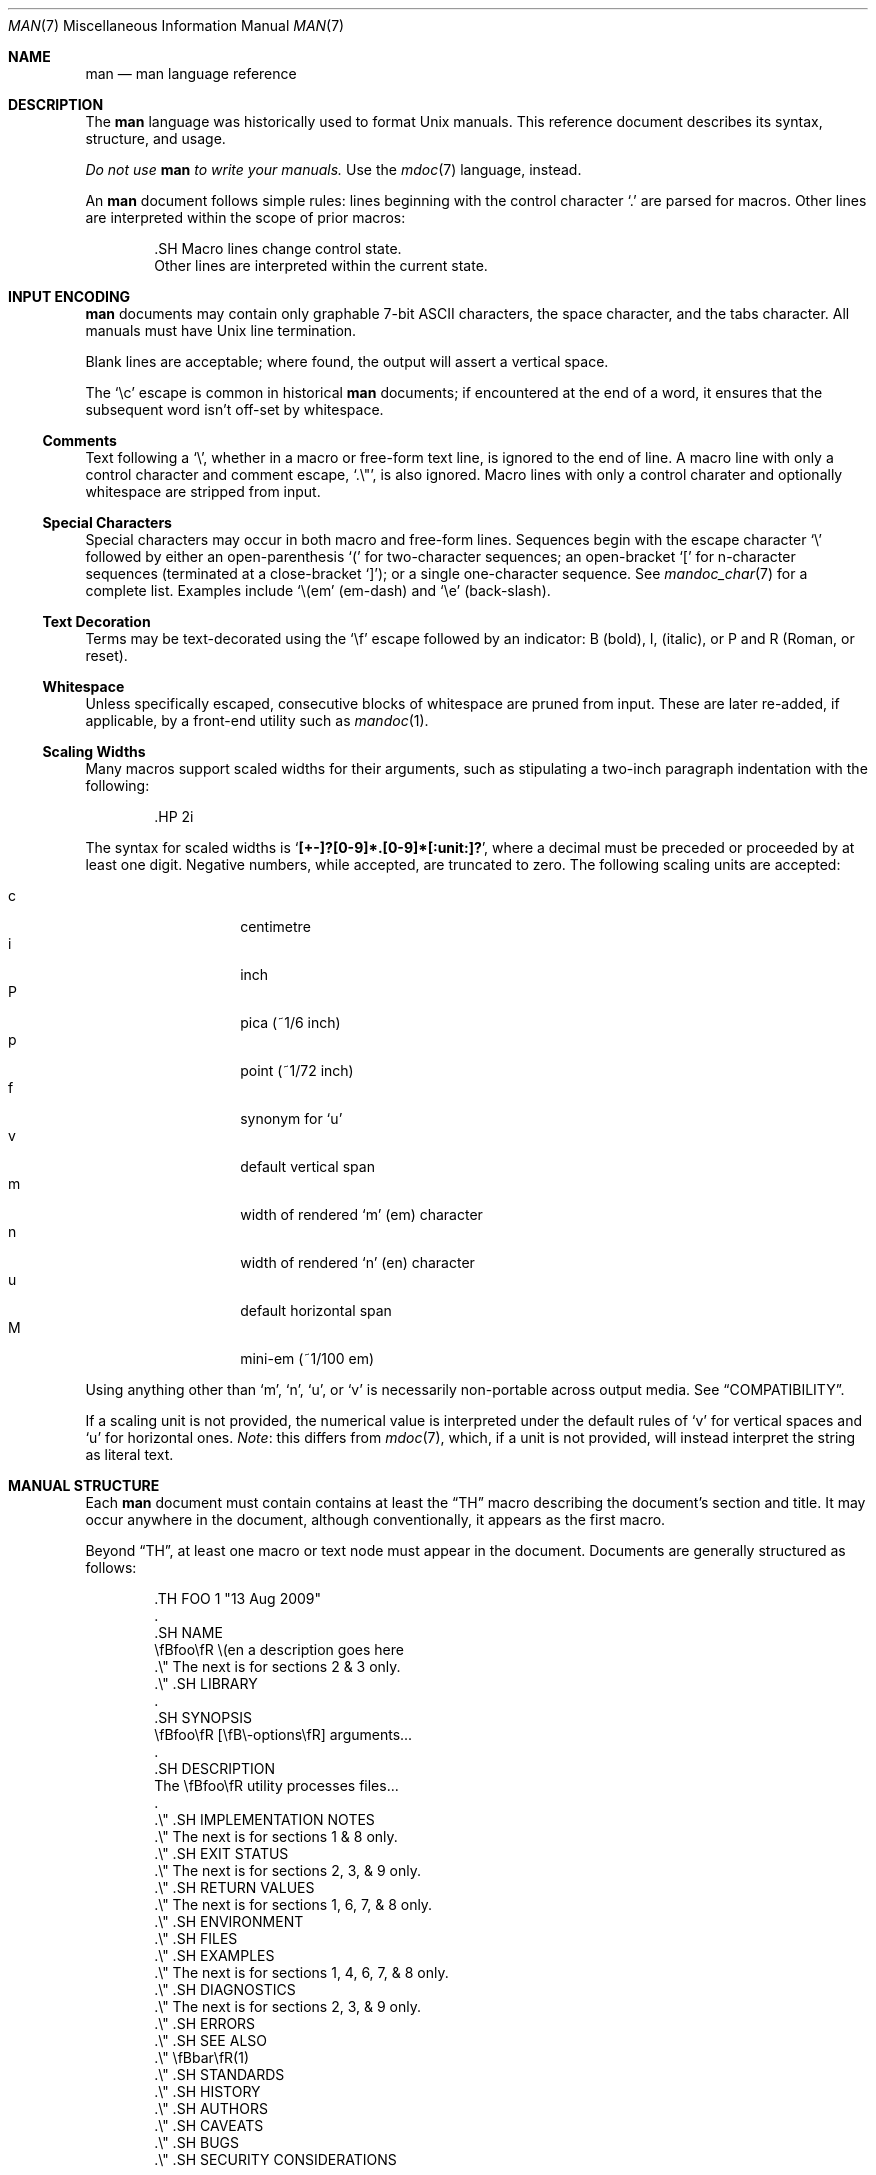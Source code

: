 .\"	$Id$
.\"
.\" Copyright (c) 2009 Kristaps Dzonsons <kristaps@kth.se>
.\"
.\" Permission to use, copy, modify, and distribute this software for any
.\" purpose with or without fee is hereby granted, provided that the above
.\" copyright notice and this permission notice appear in all copies.
.\"
.\" THE SOFTWARE IS PROVIDED "AS IS" AND THE AUTHOR DISCLAIMS ALL WARRANTIES
.\" WITH REGARD TO THIS SOFTWARE INCLUDING ALL IMPLIED WARRANTIES OF
.\" MERCHANTABILITY AND FITNESS. IN NO EVENT SHALL THE AUTHOR BE LIABLE FOR
.\" ANY SPECIAL, DIRECT, INDIRECT, OR CONSEQUENTIAL DAMAGES OR ANY DAMAGES
.\" WHATSOEVER RESULTING FROM LOSS OF USE, DATA OR PROFITS, WHETHER IN AN
.\" ACTION OF CONTRACT, NEGLIGENCE OR OTHER TORTIOUS ACTION, ARISING OUT OF
.\" OR IN CONNECTION WITH THE USE OR PERFORMANCE OF THIS SOFTWARE.
.\"
.Dd $Mdocdate$
.Dt MAN 7
.Os
.
.
.Sh NAME
.Nm man
.Nd man language reference
.
.
.Sh DESCRIPTION
The
.Nm man
language was historically used to format
.Ux
manuals.  This reference document describes its syntax, structure, and
usage.
.
.Pp
.Bf -emphasis
Do not use
.Nm
to write your manuals.
.Ef
Use the
.Xr mdoc 7
language, instead.
.
.Pp
An
.Nm
document follows simple rules:  lines beginning with the control
character
.Sq \&.
are parsed for macros.  Other lines are interpreted within the scope of
prior macros:
.Bd -literal -offset indent
\&.SH Macro lines change control state.
Other lines are interpreted within the current state.
.Ed
.
.
.Sh INPUT ENCODING
.Nm
documents may contain only graphable 7-bit ASCII characters, the
space character, and the tabs character.  All manuals must have
.Ux
line termination.
.
.Pp
Blank lines are acceptable; where found, the output will assert a
vertical space.
.
.Pp
The
.Sq \ec
escape is common in historical
.Nm
documents; if encountered at the end of a word, it ensures that the
subsequent word isn't off-set by whitespace.
.
.
.Ss Comments
Text following a
.Sq \e\*" ,
whether in a macro or free-form text line, is ignored to the end of
line.  A macro line with only a control character and comment escape,
.Sq \&.\e" ,
is also ignored.  Macro lines with only a control charater and
optionally whitespace are stripped from input.
.
.
.Ss Special Characters
Special characters may occur in both macro and free-form lines.
Sequences begin with the escape character
.Sq \e
followed by either an open-parenthesis
.Sq \&(
for two-character sequences; an open-bracket
.Sq \&[
for n-character sequences (terminated at a close-bracket
.Sq \&] ) ;
or a single one-character sequence.  See
.Xr mandoc_char 7
for a complete list.  Examples include
.Sq \e(em
.Pq em-dash
and
.Sq \ee
.Pq back-slash .
.
.
.Ss Text Decoration
Terms may be text-decorated using the
.Sq \ef
escape followed by an indicator: B (bold), I, (italic), or P and R
(Roman, or reset).
.
.
.Ss Whitespace
Unless specifically escaped, consecutive blocks of whitespace are pruned
from input.  These are later re-added, if applicable, by a front-end
utility such as
.Xr mandoc 1 .
.
.Ss Scaling Widths
Many macros support scaled widths for their arguments, such as
stipulating a two-inch paragraph indentation with the following:
.Bd -literal -offset indent
\&.HP 2i
.Ed
.
.Pp
The syntax for scaled widths is
.Sq Li [+-]?[0-9]*.[0-9]*[:unit:]? ,
where a decimal must be preceded or proceeded by at least one digit.
Negative numbers, while accepted, are truncated to zero.  The following
scaling units are accepted:
.
.Pp
.Bl -tag -width Ds -offset indent -compact
.It c
centimetre
.It i
inch
.It P
pica (~1/6 inch)
.It p
point (~1/72 inch)
.It f
synonym for
.Sq u
.It v
default vertical span
.It m
width of rendered
.Sq m
.Pq em
character
.It n
width of rendered
.Sq n
.Pq en
character
.It u
default horizontal span
.It M
mini-em (~1/100 em)
.El
.Pp
Using anything other than
.Sq m ,
.Sq n ,
.Sq u ,
or
.Sq v
is necessarily non-portable across output media.  See 
.Sx COMPATIBILITY .
.
.Pp
If a scaling unit is not provided, the numerical value is interpreted
under the default rules of
.Sq v
for vertical spaces and
.Sq u
for horizontal ones.
.Em Note :
this differs from
.Xr mdoc 7 ,
which, if a unit is not provided, will instead interpret the string as
literal text.
.
.
.Sh MANUAL STRUCTURE
Each
.Nm
document must contain contains at least the
.Sx \&TH
macro describing the document's section and title.  It may occur
anywhere in the document, although conventionally, it appears as the
first macro.
.
.Pp
Beyond
.Sx \&TH ,
at least one macro or text node must appear in the document.  Documents
are generally structured as follows:
.Bd -literal -offset indent
\&.TH FOO 1 "13 Aug 2009"
\&.
\&.SH NAME
\efBfoo\efR \e(en a description goes here
\&.\e\*q The next is for sections 2 & 3 only.
\&.\e\*q .SH LIBRARY
\&.
\&.SH SYNOPSIS
\efBfoo\efR [\efB\e-options\efR] arguments...
\&.
\&.SH DESCRIPTION
The \efBfoo\efR utility processes files...
\&.
\&.\e\*q .SH IMPLEMENTATION NOTES
\&.\e\*q The next is for sections 1 & 8 only.
\&.\e\*q .SH EXIT STATUS
\&.\e\*q The next is for sections 2, 3, & 9 only.
\&.\e\*q .SH RETURN VALUES
\&.\e\*q The next is for sections 1, 6, 7, & 8 only.
\&.\e\*q .SH ENVIRONMENT
\&.\e\*q .SH FILES
\&.\e\*q .SH EXAMPLES
\&.\e\*q The next is for sections 1, 4, 6, 7, & 8 only.
\&.\e\*q .SH DIAGNOSTICS
\&.\e\*q The next is for sections 2, 3, & 9 only.
\&.\e\*q .SH ERRORS
\&.\e\*q .SH SEE ALSO
\&.\e\*q \efBbar\efR(1)
\&.\e\*q .SH STANDARDS
\&.\e\*q .SH HISTORY
\&.\e\*q .SH AUTHORS
\&.\e\*q .SH CAVEATS
\&.\e\*q .SH BUGS
\&.\e\*q .SH SECURITY CONSIDERATIONS
.Ed
.Pp
The sections in a
.Nm
document are conventionally ordered as they appear above.  Sections
should be composed as follows:
.Bl -tag -width Ds -offset Ds
.It NAME
The name(s) and a short description of the documented material.  The
syntax for this is generally as follows:
.Pp
.D1 \efBname\efR \e(en description
.It LIBRARY
The name of the library containing the documented material, which is
assumed to be a function in a section 2 or 3 manual.  For functions in
the C library, this may be as follows:
.Pp
.D1 Standard C Library (libc, -lc)
.It SYNOPSIS
Documents the utility invocation syntax, function call syntax, or device
configuration. 
.Pp
For the first, utilities (sections 1, 6, and 8), this is
generally structured as follows:
.Pp
.D1 \efBname\efR [-\efBab\efR] [-\efBc\efR\efIarg\efR] \efBpath\efR...
.Pp
For the second, function calls (sections 2, 3, 9):
.Pp
.D1 \. Ns Sx \&B No char *name(char *\efIarg\efR);
.Pp
And for the third, configurations (section 4):
.Pp
.D1 \. Ns Sx \&B No name* at cardbus ? function ?
.Pp
Manuals not in these sections generally don't need a SYNOPSIS.
.It DESCRIPTION
This expands upon the brief, one-line description in NAME.  It usually
contains a break-down of the options (if documenting a command).
.It IMPLEMENTATION NOTES
Implementation-specific notes should be kept here.  This is useful when
implementing standard functions that may have side effects or notable
algorithmic implications.
.It EXIT STATUS
.It RETURN VALUES
.It ENVIRONMENT
.It FILES
.It EXAMPLES
.It DIAGNOSTICS
.It ERRORS
.It SEE ALSO
.It STANDARDS
.It HISTORY
.It AUTHORS
.It CAVEATS
.It BUGS
.It SECURITY CONSIDERATIONS
.El
.
.
.Sh MACRO SYNTAX
Macros are one to three three characters in length and begin with a
control character ,
.Sq \&. ,
at the beginning of the line.  An arbitrary amount of whitespace may
sit between the control character and the macro name.  Thus, the
following are equivalent:
.Bd -literal -offset indent
\&.PP
\&.\ \ \ PP
.Ed
.
.Pp
The
.Nm
macros are classified by scope: line scope or block scope.  Line
macros are only scoped to the current line (and, in some situations,
the subsequent line).  Block macros are scoped to the current line and
subsequent lines until closed by another block macro.
.
.
.Ss Line Macros
Line macros are generally scoped to the current line, with the body
consisting of zero or more arguments.  If a macro is scoped to the next
line and the line arguments are empty, the next line is used instead,
else the general syntax is used.  Thus:
.Bd -literal -offset indent
\&.I
foo
.Ed
.
.Pp
is equivalent to
.Sq \&.I foo .
If next-line macros are invoked consecutively, only the last is used.
If a next-line macro is proceded by a block macro, it is ignored.
.Bd -literal -offset indent
\&.YO \(lBbody...\(rB
\(lBbody...\(rB
.Ed
.
.Pp
.Bl -column -compact -offset indent "MacroX" "ArgumentsX" "ScopeXXXXX"
.It Em Macro Ta Em Arguments Ta Em Scope
.It Sx \&B   Ta    n         Ta    next-line
.It Sx \&BI  Ta    n         Ta    current
.It Sx \&BR  Ta    n         Ta    current
.It Sx \&DT  Ta    0         Ta    current
.It Sx \&I   Ta    n         Ta    next-line
.It Sx \&IB  Ta    n         Ta    current
.It Sx \&IR  Ta    n         Ta    current
.It Sx \&PD  Ta    n         Ta    current
.It Sx \&R   Ta    n         Ta    next-line
.It Sx \&RB  Ta    n         Ta    current
.It Sx \&RI  Ta    n         Ta    current
.It Sx \&SB  Ta    n         Ta    next-line
.It Sx \&SM  Ta    n         Ta    next-line
.It Sx \&TH  Ta    >1, <6    Ta    current
.It Sx \&UC  Ta    n         Ta    current
.It Sx \&br  Ta    0         Ta    current
.It Sx \&fi  Ta    0         Ta    current
.It Sx \&i   Ta    n         Ta    current
.It Sx \&na  Ta    0         Ta    current
.It Sx \&nf  Ta    0         Ta    current
.It Sx \&r   Ta    0         Ta    current
.It Sx \&sp  Ta    1         Ta    current
.El
.
.Pp
The
.Sx \&PD ,
.Sx \&RS ,
.Sx \&RE ,
.Sx \&UC ,
.Sx \&br ,
.Sx \&fi ,
.Sx \&i ,
.Sx \&na ,
.Sx \&nf ,
.Sx \&r ,
and
.Sx \&sp
macros should not be used.  They're included for compatibility.
.
.
.Ss Block Macros
Block macros are comprised of a head and body.  Like for in-line macros,
the head is scoped to the current line and, in one circumstance, the
next line; the body is scoped to subsequent lines and is closed out by a
subsequent block macro invocation.
.Bd -literal -offset indent
\&.YO \(lBhead...\(rB
\(lBhead...\(rB
\(lBbody...\(rB
.Ed
.
.Pp
The closure of body scope may be to the section, where a macro is closed
by
.Sx \&SH ;
sub-section, closed by a section or
.Sx \&SS ;
part, closed by a section, sub-section, or
.Sx \&RE ;
or paragraph, closed by a section, sub-section, part, 
.Sx \&HP ,
.Sx \&IP ,
.Sx \&LP ,
.Sx \&P ,
.Sx \&PP ,
or
.Sx \&TP .
No closure refers to an explicit block closing macro.
.
.Pp
.Bl -column "MacroX" "ArgumentsX" "Head ScopeX" "sub-sectionX" -compact -offset indent
.It Em Macro Ta Em Arguments Ta Em Head Scope Ta Em Body Scope
.It Sx \&HP  Ta    <2        Ta    current    Ta    paragraph
.It Sx \&IP  Ta    <3        Ta    current    Ta    paragraph
.It Sx \&LP  Ta    0         Ta    current    Ta    paragraph
.It Sx \&P   Ta    0         Ta    current    Ta    paragraph
.It Sx \&PP  Ta    0         Ta    current    Ta    paragraph
.It Sx \&RE  Ta    0         Ta    current    Ta    none
.It Sx \&RS  Ta    1         Ta    current    Ta    part
.It Sx \&SH  Ta    >0        Ta    next-line  Ta    section
.It Sx \&SS  Ta    >0        Ta    next-line  Ta    sub-section
.It Sx \&TP  Ta    n         Ta    next-line  Ta    paragraph
.El
.
.Pp
If a block macro is next-line scoped, it may only be followed by in-line
macros (excluding
.Sx \&DT ,
.Sx \&PD ,
.Sx \&TH ,
.Sx \&UC ,
.Sx \&br ,
.Sx \&na ,
.Sx \&sp ,
.Sx \&nf ,
and
.Sx \&fi ) .
.
.
.Sh REFERENCE
This section is a canonical reference to all macros, arranged
alphabetically.  For the scoping of individual macros, see
.Sx MACRO SYNTAX .
.
.Ss \&B
Text is rendered in bold face.
.Ss \&BI
Text is rendered alternately in bold face and italic.  Thus, 
.Sq .BI this word and that
causes
.Sq this
and
.Sq and
to render in bold face, while 
.Sq word
and
.Sq that
render in italics.  Whitespace between arguments is omitted in output.
.Ss \&BR
Text is rendered alternately in bold face and roman (the default font).
Whitespace between arguments is omitted in output.
.Ss \&DT
Has no effect.  Included for compatibility.
.Ss \&HP
Begin a paragraph whose initial output line is left-justified, but
subsequent output lines are indented, with the following syntax:
.Bd -literal -offset indent
\&.HP [width]
.Ed
.
.Pp
If scaling width
.Va width
is specified, it's saved for later paragraph left-margins; if
unspecified, the saved or default width is used.
.Ss \&I
Text is rendered in italics.
.Ss \&IB
Text is rendered alternately in italics and bold face.  Whitespace
between arguments is omitted in output.
.Ss \&IP
Begin a paragraph with the following syntax:
.Bd -literal -offset indent
\&.IP [head [width]]
.Ed
.
.Pp
This follows the behaviour of the
.Sx \&TP
except for the macro syntax (all arguments on the line, instead of
having next-line scope).  If
.Va width
is specified, it's saved for later paragraph left-margins; if
unspecified, the saved or default width is used.
.Ss \&IR
Text is rendered alternately in italics and roman (the default font).
Whitespace between arguments is omitted in output.
.Ss \&LP
Begin an undecorated paragraph.  The scope of a paragraph is closed by a
subsequent paragraph, sub-section, section, or end of file.  The saved
paragraph left-margin width is re-set to the default.
.Ss \&P
Synonym for
.Sx \&LP .
.Ss \&PP
Synonym for
.Sx \&LP .
.Ss \&R
Text is rendered in roman (the default font).
.Ss \&RB
Text is rendered alternately in roman (the default font) and bold face.
Whitespace between arguments is omitted in output.
.Ss \&RE
Explicitly close out the scope of a prior
.Sx \&RS .
.Ss \&RI
Text is rendered alternately in roman (the default font) and italics.
Whitespace between arguments is omitted in output.
.Ss \&RS
Begin a part setting the left margin.  The left margin controls the
offset, following an initial indentation, to un-indented text such as
that of
.Sx \&PP .
A scaling width may be specified as following:
.Bd -literal -offset indent
\&.RS [width]
.Ed
.
.Pp
If
.Va width
is not specified, the saved or default width is used. 
.Ss \&SB
Text is rendered in small size (one point smaller than the default font)
bold face.
.Ss \&SH
Begin a section.  The scope of a section is only closed by another
section or the end of file.  The paragraph left-margin width is re-set
to the default.
.Ss \&SM
Text is rendered in small size (one point smaller than the default
font).
.Ss \&SS
Begin a sub-section.  The scope of a sub-section is closed by a
subsequent sub-section, section, or end of file.  The paragraph
left-margin width is re-set to the default.
.Ss \&TH
Sets the title of the manual page with the following syntax:
.Bd -literal -offset indent
\&.TH title section [date [source [volume]]]
.Ed
.
.Pp
At least the 
.Va title
and
.Va section
arguments must be provided.  The
.Va date
argument should be formatted as
.Qq %b [%d] %Y
format, described in
.Xr strptime 3 .
The
.Va source
string specifies the organisation providing the utility.  The
.Va volume
replaces the default rendered volume as dictated by the manual section.
.Ss \&TP
Begin a paragraph where the head, if exceeding the indentation width, is
followed by a newline; if not, the body follows on the same line after a
buffer to the indentation width.  Subsequent output lines are indented.
.
.Pp
The indentation scaling width may be set as follows:
.Bd -literal -offset indent
\&.TP [width]
.Ed
.
.Pp
If
.Va width
is specified, it's saved for later paragraph left-margins; if
unspecified, the saved or default width is used.
.Ss \&PD
Has no effect.  Included for compatibility.
.Ss \&UC
Has no effect.  Included for compatibility.
.Ss \&br
Breaks the current line.  Consecutive invocations have no further effect.
.Ss \&fi
End literal mode begun by
.Sx \&nf .
.Ss \&i
Italicise arguments.  If no arguments are specified, all subsequent text
is italicised.
.Ss \&na
Don't align to the right margin.
.Ss \&nf
Begin literal mode: all subsequent free-form lines have their end of
line boundaries preserved.  May be ended by
.Sx \&fi .
.Ss \&r
Fonts and styles (bold face, italics) reset to roman (default font).
.Ss \&sp
Insert n spaces, where n is the macro's positive numeric argument.  If
0, this is equivalent to the
.Sx \&br
macro.
.
.
.Sh COMPATIBILITY
This section documents compatibility with other roff implementations, at
this time limited to
.Xr groff 1 .
.Bl -hyphen
.It
In quoted literals, groff allowed pair-wise double-quotes to produce a
standalone double-quote in formatted output.  This idiosyncratic
behaviour is no longer applicable.
.It
The
.Sq sp
macro does not accept negative numbers.
.It
Blocks of whitespace are stripped from both macro and free-form text
lines (except when in literal mode), while groff would retain whitespace
in free-form text lines.
.El
.
.
.Sh SEE ALSO
.Xr mandoc 1 ,
.Xr mandoc_char 7
.
.
.Sh AUTHORS
The
.Nm
reference was written by
.An Kristaps Dzonsons Aq kristaps@kth.se .
.
.
.Sh CAVEATS
Do not use this language.  Use
.Xr mdoc 7 ,
instead.
.

